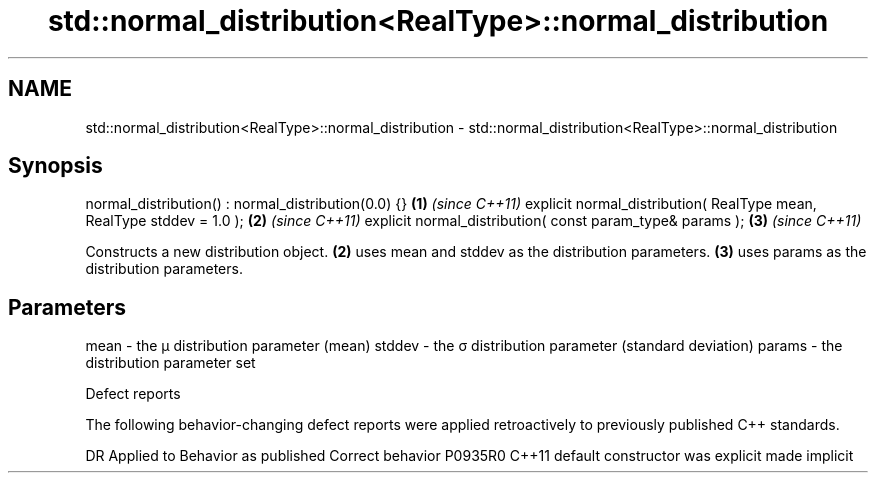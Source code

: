 .TH std::normal_distribution<RealType>::normal_distribution 3 "2020.03.24" "http://cppreference.com" "C++ Standard Libary"
.SH NAME
std::normal_distribution<RealType>::normal_distribution \- std::normal_distribution<RealType>::normal_distribution

.SH Synopsis

normal_distribution() : normal_distribution(0.0) {}                   \fB(1)\fP \fI(since C++11)\fP
explicit normal_distribution( RealType mean, RealType stddev = 1.0 ); \fB(2)\fP \fI(since C++11)\fP
explicit normal_distribution( const param_type& params );             \fB(3)\fP \fI(since C++11)\fP

Constructs a new distribution object. \fB(2)\fP uses mean and stddev as the distribution parameters. \fB(3)\fP uses params as the distribution parameters.

.SH Parameters


mean   - the μ distribution parameter (mean)
stddev - the σ distribution parameter (standard deviation)
params - the distribution parameter set


Defect reports

The following behavior-changing defect reports were applied retroactively to previously published C++ standards.

DR      Applied to Behavior as published            Correct behavior
P0935R0 C++11      default constructor was explicit made implicit




